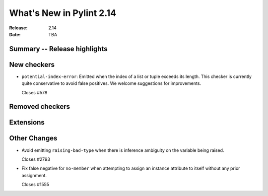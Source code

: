 ***************************
 What's New in Pylint 2.14
***************************

:Release: 2.14
:Date: TBA

Summary -- Release highlights
=============================


New checkers
============

* ``potential-index-error``: Emitted when the index of a list or tuple exceeds its length.
  This checker is currently quite conservative to avoid false positives. We welcome
  suggestions for improvements.

  Closes #578

Removed checkers
================


Extensions
==========


Other Changes
=============

* Avoid emitting ``raising-bad-type`` when there is inference ambiguity on
  the variable being raised.

  Closes #2793

* Fix false negative for ``no-member`` when attempting to assign an instance
  attribute to itself without any prior assignment.

  Closes #1555
